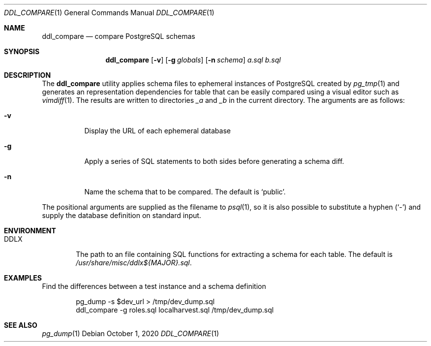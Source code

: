.\"
.\" Copyright (c) 2019 Eric Radman <ericshane@eradman.com>
.\"
.\" Permission to use, copy, modify, and distribute this software for any
.\" purpose with or without fee is hereby granted, provided that the above
.\" copyright notice and this permission notice appear in all copies.
.\"
.\" THE SOFTWARE IS PROVIDED "AS IS" AND THE AUTHOR DISCLAIMS ALL WARRANTIES
.\" WITH REGARD TO THIS SOFTWARE INCLUDING ALL IMPLIED WARRANTIES OF
.\" MERCHANTABILITY AND FITNESS. IN NO EVENT SHALL THE AUTHOR BE LIABLE FOR
.\" ANY SPECIAL, DIRECT, INDIRECT, OR CONSEQUENTIAL DAMAGES OR ANY DAMAGES
.\" WHATSOEVER RESULTING FROM LOSS OF USE, DATA OR PROFITS, WHETHER IN AN
.\" ACTION OF CONTRACT, NEGLIGENCE OR OTHER TORTIOUS ACTION, ARISING OUT OF
.\" OR IN CONNECTION WITH THE USE OR PERFORMANCE OF THIS SOFTWARE.
.\"
.Dd October 1, 2020
.Dt DDL_COMPARE 1
.Os
.Sh NAME
.Nm ddl_compare
.Nd compare PostgreSQL schemas
.Sh SYNOPSIS
.Nm ddl_compare
.Op Fl v
.Op Fl g Ar globals
.Op Fl n Ar schema
.Ar a.sql
.Ar b.sql
.Sh DESCRIPTION
The
.Nm
utility applies schema files to ephemeral instances of PostgreSQL
created by
.Xr pg_tmp 1
and generates an representation dependencies for table that can be easily
compared using a visual editor such as
.Xr vimdiff 1 .
The results are written to directories
.Pa _a
and
.Pa _b
in the current directory.
The arguments are as follows:
.Bl -tag -width Ds
.It Fl v
Display the URL of each ephemeral database
.It Fl g
Apply a series of SQL statements to both sides before generating a schema diff.
.It Fl n
Name the schema that to be compared.
The default is
.Ql public .
.El
.Pp
The positional arguments are supplied as the filename to
.Xr psql 1 ,
so it is also possible to substitute a hyphen
.Pq Sq -
and supply the database definition on standard input.
.Sh ENVIRONMENT
.Bl -tag -width DDLX
.It Ev DDLX
The path to an file containing SQL functions for extracting a schema for each
table.
The default is
.Pa /usr/share/misc/ddlx${MAJOR}.sql .
.El
.Sh EXAMPLES
Find the differences between a test instance and a schema definition
.Bd -literal -offset indent
pg_dump -s $dev_url > /tmp/dev_dump.sql
ddl_compare -g roles.sql localharvest.sql /tmp/dev_dump.sql
.Ed
.Sh SEE ALSO
.Xr pg_dump 1

